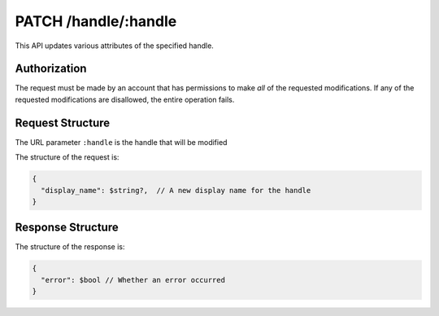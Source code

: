 .. _endpoint-PATCH-handle-_handle:

=====================
PATCH /handle/:handle
=====================

This API updates various attributes of the specified handle.


Authorization
=============

The request must be made by an account that has permissions to make *all* of the
requested modifications. If any of the requested modifications are disallowed,
the entire operation fails.


Request Structure
=================

The URL parameter ``:handle`` is the handle that will be modified

The structure of the request is:

.. code-block:: javascript

  {
    "display_name": $string?,  // A new display name for the handle
  }


Response Structure
==================

The structure of the response is:

.. code-block:: javascript

  {
    "error": $bool // Whether an error occurred
  }

